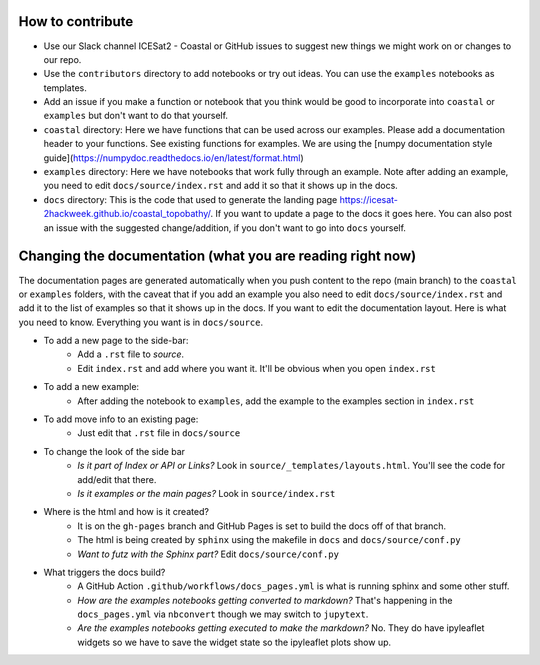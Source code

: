 How to contribute
=================

* Use our Slack channel ICESat2 - Coastal or GitHub issues to suggest new things we might work on or changes to our repo. 
* Use the ``contributors`` directory to add notebooks or try out ideas. You can use the ``examples`` notebooks as templates.
* Add an issue if you make a function or notebook that you think would be good to incorporate into ``coastal`` or ``examples`` but don't want to do that yourself.
* ``coastal`` directory: Here we have functions that can be used across our examples. Please add a documentation header to your functions. See existing functions for examples. We are using the [numpy documentation style guide](https://numpydoc.readthedocs.io/en/latest/format.html)
* ``examples`` directory: Here we have notebooks that work fully through an example. Note after adding an example, you need to edit ``docs/source/index.rst`` and add it so that it shows up in the docs.
* ``docs`` directory: This is the code that used to generate the landing page https://icesat-2hackweek.github.io/coastal_topobathy/. If you want to update a page to the docs it goes here. You can also post an issue with the suggested change/addition, if you don't want to go into ``docs`` yourself. 

Changing the documentation (what you are reading right now)
=================

The documentation pages are generated automatically when you push content to the repo (main branch) to the ``coastal`` or ``examples`` folders, with the caveat that if you add an example you also need to edit ``docs/source/index.rst`` and add it to the list of examples so that it shows up in the docs.
If you want to edit the documentation layout. Here is what you need to know. Everything you want is in ``docs/source``.

* To add a new page to the side-bar:  
    * Add a ``.rst`` file to `source`. 
    * Edit ``index.rst`` and add where you want it. It'll be obvious when you open ``index.rst``
* To add a new example: 
    * After adding the notebook to ``examples``, add the example to the examples section in ``index.rst``
* To add move info to an existing page: 
    * Just edit that ``.rst`` file in ``docs/source``
* To change the look of the side bar
    - *Is it part of Index or API or Links?* Look in ``source/_templates/layouts.html``. You'll see the code for add/edit that there.
    - *Is it examples or the main pages?* Look in ``source/index.rst``
* Where is the html and how is it created?
    * It is on the ``gh-pages`` branch and GitHub Pages is set to build the docs off of that branch.
    * The html is being created by ``sphinx`` using the makefile in ``docs`` and ``docs/source/conf.py``
    * *Want to futz with the Sphinx part?* Edit ``docs/source/conf.py``
* What triggers the docs build?
    * A GitHub Action  ``.github/workflows/docs_pages.yml`` is what is running sphinx and some other stuff.
    * *How are the examples notebooks getting converted to markdown?* That's happening in the ``docs_pages.yml`` via ``nbconvert`` though we may switch to ``jupytext``.
    * *Are the examples notebooks getting executed to make the markdown?* No. They do have ipyleaflet widgets so we have to save the widget state so the ipyleaflet plots show up.

